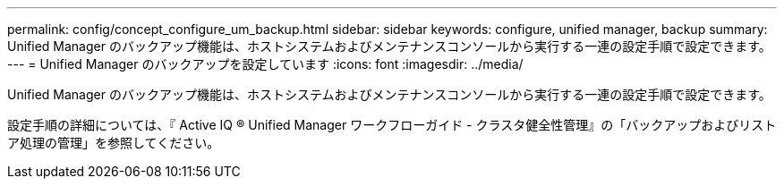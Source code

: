 ---
permalink: config/concept_configure_um_backup.html 
sidebar: sidebar 
keywords: configure, unified manager, backup 
summary: Unified Manager のバックアップ機能は、ホストシステムおよびメンテナンスコンソールから実行する一連の設定手順で設定できます。 
---
= Unified Manager のバックアップを設定しています
:icons: font
:imagesdir: ../media/


[role="lead"]
Unified Manager のバックアップ機能は、ホストシステムおよびメンテナンスコンソールから実行する一連の設定手順で設定できます。

設定手順の詳細については、『 Active IQ ® Unified Manager ワークフローガイド - クラスタ健全性管理』の「バックアップおよびリストア処理の管理」を参照してください。
